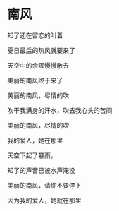 #+BEGIN_COMMENT
.. title: 南风
.. slug: nan-feng
.. date: 2020-03-06 09:47:37 UTC+08:00
.. tags: 
.. category: 
.. link: 
.. description: 
.. type: text

#+END_COMMENT
@@html:<img src="https://images.unsplash.com/photo-1530228361310-99d952d70973?ixlib=rb-1.2.1&q=80&fm=jpg&crop=entropy&cs=tinysrgb&w=1080&fit=max&ixid=eyJhcHBfaWQiOjEyMDd9" alt="girl" width="400px"></img>@@
* 南风
#+attr_html: :width 400px
知了还在留恋的叫着

夏日最后的热风就要来了

天空中的余晖慢慢散去

美丽的南风终于来了

美丽的南风，尽情的吹

吹干我满身的汗水，吹去我心头的苦闷

美丽的南风，尽情的吹

我的爱人，她在那里

天空下起了暴雨，

知了的声音已被水声淹没

美丽的南风，请你不要停下

因为我的爱人，她就在那里

